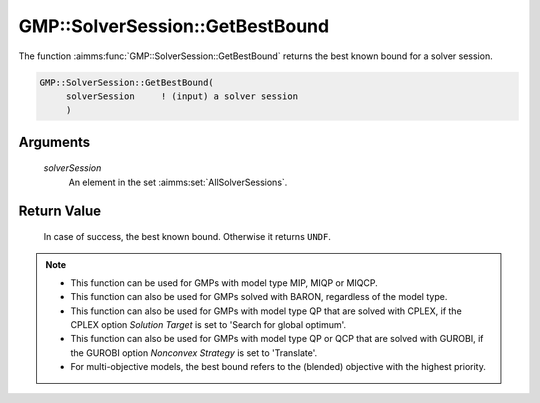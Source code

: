 .. aimms:function:: GMP::SolverSession::GetBestBound(solverSession)

.. _GMP::SolverSession::GetBestBound:

GMP::SolverSession::GetBestBound
================================

The function :aimms:func:`GMP::SolverSession::GetBestBound` returns the best known
bound for a solver session.

.. code-block:: aimms

    GMP::SolverSession::GetBestBound(
         solverSession     ! (input) a solver session
         )

Arguments
---------

    *solverSession*
        An element in the set :aimms:set:`AllSolverSessions`.

Return Value
------------

    In case of success, the best known bound. Otherwise it returns ``UNDF``.

.. note::

    -  This function can be used for GMPs with model type MIP, MIQP or MIQCP.

    -  This function can also be used for GMPs solved with BARON,
       regardless of the model type.

    -  This function can also be used for GMPs with model type QP that are
       solved with CPLEX, if the CPLEX option *Solution Target* is set to
       'Search for global optimum'.

    -  This function can also be used for GMPs with model type QP or QCP that are
       solved with GUROBI, if the GUROBI option *Nonconvex Strategy*
       is set to 'Translate'.

    -  For multi-objective models, the best bound refers to the (blended) objective
       with the highest priority.

.. seealso::

    The routines :aimms:func:`GMP::SolverSession::Execute`, :aimms:func:`GMP::SolverSession::GetObjective`, :aimms:func:`GMP::SolverSession::GetIterationsUsed`, :aimms:func:`GMP::SolverSession::GetMemoryUsed` and :aimms:func:`GMP::SolverSession::GetTimeUsed`.
